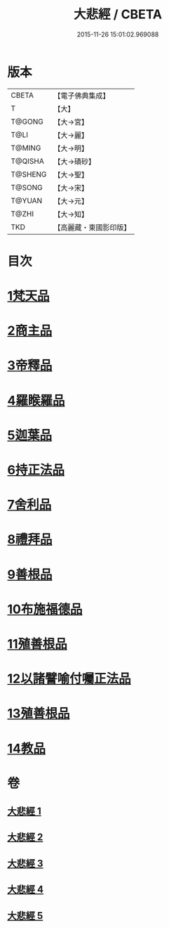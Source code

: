 #+TITLE: 大悲經 / CBETA
#+DATE: 2015-11-26 15:01:02.969088
* 版本
 |     CBETA|【電子佛典集成】|
 |         T|【大】     |
 |    T@GONG|【大→宮】   |
 |      T@LI|【大→麗】   |
 |    T@MING|【大→明】   |
 |   T@QISHA|【大→磧砂】  |
 |   T@SHENG|【大→聖】   |
 |    T@SONG|【大→宋】   |
 |    T@YUAN|【大→元】   |
 |     T@ZHI|【大→知】   |
 |       TKD|【高麗藏・東國影印版】|

* 目次
* [[file:KR6g0026_001.txt::001-0945b6][1梵天品]]
* [[file:KR6g0026_001.txt::0948b29][2商主品]]
* [[file:KR6g0026_001.txt::0950b10][3帝釋品]]
* [[file:KR6g0026_002.txt::002-0951a10][4羅睺羅品]]
* [[file:KR6g0026_002.txt::0952b28][5迦葉品]]
* [[file:KR6g0026_002.txt::0954a10][6持正法品]]
* [[file:KR6g0026_002.txt::0956a7][7舍利品]]
* [[file:KR6g0026_003.txt::003-0957a27][8禮拜品]]
* [[file:KR6g0026_003.txt::0958c11][9善根品]]
* [[file:KR6g0026_003.txt::0959b11][10布施福德品]]
* [[file:KR6g0026_003.txt::0962a28][11殖善根品]]
* [[file:KR6g0026_004.txt::004-0962c23][12以諸譬喻付囑正法品]]
* [[file:KR6g0026_005.txt::005-0968a5][13殖善根品]]
* [[file:KR6g0026_005.txt::0971b10][14教品]]
* 卷
** [[file:KR6g0026_001.txt][大悲經 1]]
** [[file:KR6g0026_002.txt][大悲經 2]]
** [[file:KR6g0026_003.txt][大悲經 3]]
** [[file:KR6g0026_004.txt][大悲經 4]]
** [[file:KR6g0026_005.txt][大悲經 5]]
